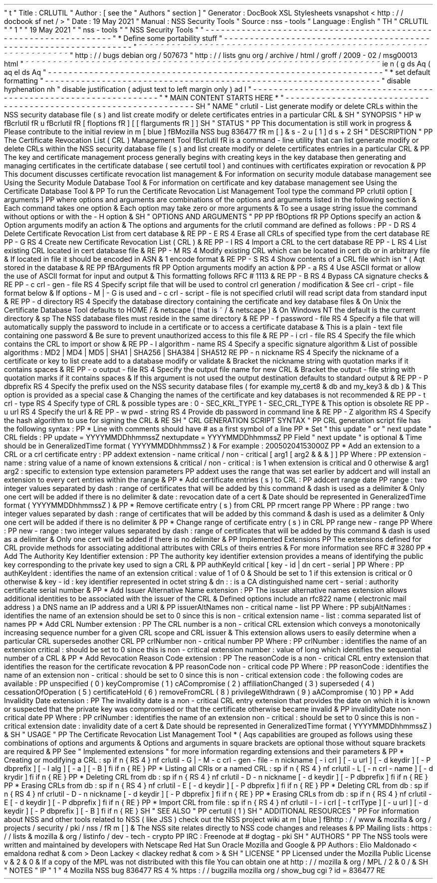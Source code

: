 '
\
"
t
.
\
"
Title
:
CRLUTIL
.
\
"
Author
:
[
see
the
"
Authors
"
section
]
.
\
"
Generator
:
DocBook
XSL
Stylesheets
vsnapshot
<
http
:
/
/
docbook
.
sf
.
net
/
>
.
\
"
Date
:
19
May
2021
.
\
"
Manual
:
NSS
Security
Tools
.
\
"
Source
:
nss
-
tools
.
\
"
Language
:
English
.
\
"
.
TH
"
CRLUTIL
"
"
1
"
"
19
May
2021
"
"
nss
-
tools
"
"
NSS
Security
Tools
"
.
\
"
-
-
-
-
-
-
-
-
-
-
-
-
-
-
-
-
-
-
-
-
-
-
-
-
-
-
-
-
-
-
-
-
-
-
-
-
-
-
-
-
-
-
-
-
-
-
-
-
-
-
-
-
-
-
-
-
-
-
-
-
-
-
-
-
-
.
\
"
*
Define
some
portability
stuff
.
\
"
-
-
-
-
-
-
-
-
-
-
-
-
-
-
-
-
-
-
-
-
-
-
-
-
-
-
-
-
-
-
-
-
-
-
-
-
-
-
-
-
-
-
-
-
-
-
-
-
-
-
-
-
-
-
-
-
-
-
-
-
-
-
-
-
-
.
\
"
~
~
~
~
~
~
~
~
~
~
~
~
~
~
~
~
~
~
~
~
~
~
~
~
~
~
~
~
~
~
~
~
~
~
~
~
~
~
~
~
~
~
~
~
~
~
~
~
~
~
~
~
~
~
~
~
~
~
~
~
~
~
~
~
~
.
\
"
http
:
/
/
bugs
.
debian
.
org
/
507673
.
\
"
http
:
/
/
lists
.
gnu
.
org
/
archive
/
html
/
groff
/
2009
-
02
/
msg00013
.
html
.
\
"
~
~
~
~
~
~
~
~
~
~
~
~
~
~
~
~
~
~
~
~
~
~
~
~
~
~
~
~
~
~
~
~
~
~
~
~
~
~
~
~
~
~
~
~
~
~
~
~
~
~
~
~
~
~
~
~
~
~
~
~
~
~
~
~
~
.
ie
\
n
(
.
g
.
ds
Aq
\
(
aq
.
el
.
ds
Aq
'
.
\
"
-
-
-
-
-
-
-
-
-
-
-
-
-
-
-
-
-
-
-
-
-
-
-
-
-
-
-
-
-
-
-
-
-
-
-
-
-
-
-
-
-
-
-
-
-
-
-
-
-
-
-
-
-
-
-
-
-
-
-
-
-
-
-
-
-
.
\
"
*
set
default
formatting
.
\
"
-
-
-
-
-
-
-
-
-
-
-
-
-
-
-
-
-
-
-
-
-
-
-
-
-
-
-
-
-
-
-
-
-
-
-
-
-
-
-
-
-
-
-
-
-
-
-
-
-
-
-
-
-
-
-
-
-
-
-
-
-
-
-
-
-
.
\
"
disable
hyphenation
.
nh
.
\
"
disable
justification
(
adjust
text
to
left
margin
only
)
.
ad
l
.
\
"
-
-
-
-
-
-
-
-
-
-
-
-
-
-
-
-
-
-
-
-
-
-
-
-
-
-
-
-
-
-
-
-
-
-
-
-
-
-
-
-
-
-
-
-
-
-
-
-
-
-
-
-
-
-
-
-
-
-
-
-
-
-
-
-
-
.
\
"
*
MAIN
CONTENT
STARTS
HERE
*
.
\
"
-
-
-
-
-
-
-
-
-
-
-
-
-
-
-
-
-
-
-
-
-
-
-
-
-
-
-
-
-
-
-
-
-
-
-
-
-
-
-
-
-
-
-
-
-
-
-
-
-
-
-
-
-
-
-
-
-
-
-
-
-
-
-
-
-
.
SH
"
NAME
"
crlutil
\
-
List
generate
modify
or
delete
CRLs
within
the
NSS
security
database
file
(
s
)
and
list
create
modify
or
delete
certificates
entries
in
a
particular
CRL
\
&
.
.
SH
"
SYNOPSIS
"
.
HP
\
w
'
\
fBcrlutil
\
fR
\
'
u
\
fBcrlutil
\
fR
[
\
fIoptions
\
fR
]
[
[
\
fIarguments
\
fR
]
]
.
SH
"
STATUS
"
.
PP
This
documentation
is
still
work
in
progress
\
&
.
Please
contribute
to
the
initial
review
in
\
m
[
blue
]
\
fBMozilla
NSS
bug
836477
\
fR
\
m
[
]
\
&
\
s
-
2
\
u
[
1
]
\
d
\
s
+
2
.
SH
"
DESCRIPTION
"
.
PP
The
Certificate
Revocation
List
(
CRL
)
Management
Tool
\
fBcrlutil
\
fR
is
a
command
\
-
line
utility
that
can
list
generate
modify
or
delete
CRLs
within
the
NSS
security
database
file
(
s
)
and
list
create
modify
or
delete
certificates
entries
in
a
particular
CRL
\
&
.
.
PP
The
key
and
certificate
management
process
generally
begins
with
creating
keys
in
the
key
database
then
generating
and
managing
certificates
in
the
certificate
database
(
see
certutil
tool
)
and
continues
with
certificates
expiration
or
revocation
\
&
.
.
PP
This
document
discusses
certificate
revocation
list
management
\
&
.
For
information
on
security
module
database
management
see
Using
the
Security
Module
Database
Tool
\
&
.
For
information
on
certificate
and
key
database
management
see
Using
the
Certificate
Database
Tool
\
&
.
.
PP
To
run
the
Certificate
Revocation
List
Management
Tool
type
the
command
.
PP
crlutil
option
[
arguments
]
.
PP
where
options
and
arguments
are
combinations
of
the
options
and
arguments
listed
in
the
following
section
\
&
.
Each
command
takes
one
option
\
&
.
Each
option
may
take
zero
or
more
arguments
\
&
.
To
see
a
usage
string
issue
the
command
without
options
or
with
the
\
-
H
option
\
&
.
.
SH
"
OPTIONS
AND
ARGUMENTS
"
.
PP
.
PP
\
fBOptions
\
fR
.
PP
Options
specify
an
action
\
&
.
Option
arguments
modify
an
action
\
&
.
The
options
and
arguments
for
the
crlutil
command
are
defined
as
follows
:
.
PP
\
-
D
.
RS
4
Delete
Certificate
Revocation
List
from
cert
database
\
&
.
.
RE
.
PP
\
-
E
.
RS
4
Erase
all
CRLs
of
specified
type
from
the
cert
database
.
RE
.
PP
\
-
G
.
RS
4
Create
new
Certificate
Revocation
List
(
CRL
)
\
&
.
.
RE
.
PP
\
-
I
.
RS
4
Import
a
CRL
to
the
cert
database
.
RE
.
PP
\
-
L
.
RS
4
List
existing
CRL
located
in
cert
database
file
\
&
.
.
RE
.
PP
\
-
M
.
RS
4
Modify
existing
CRL
which
can
be
located
in
cert
db
or
in
arbitrary
file
\
&
.
If
located
in
file
it
should
be
encoded
in
ASN
\
&
.
1
encode
format
\
&
.
.
RE
.
PP
\
-
S
.
RS
4
Show
contents
of
a
CRL
file
which
isn
\
*
(
Aqt
stored
in
the
database
\
&
.
.
RE
.
PP
\
fBArguments
\
fR
.
PP
Option
arguments
modify
an
action
\
&
.
.
PP
\
-
a
.
RS
4
Use
ASCII
format
or
allow
the
use
of
ASCII
format
for
input
and
output
\
&
.
This
formatting
follows
RFC
#
1113
\
&
.
.
RE
.
PP
\
-
B
.
RS
4
Bypass
CA
signature
checks
\
&
.
.
RE
.
PP
\
-
c
crl
\
-
gen
\
-
file
.
RS
4
Specify
script
file
that
will
be
used
to
control
crl
generation
/
modification
\
&
.
See
crl
\
-
cript
\
-
file
format
below
\
&
.
If
options
\
-
M
|
\
-
G
is
used
and
\
-
c
crl
\
-
script
\
-
file
is
not
specified
crlutil
will
read
script
data
from
standard
input
\
&
.
.
RE
.
PP
\
-
d
directory
.
RS
4
Specify
the
database
directory
containing
the
certificate
and
key
database
files
\
&
.
On
Unix
the
Certificate
Database
Tool
defaults
to
HOME
/
\
&
.
netscape
(
that
is
~
/
\
&
.
netscape
)
\
&
.
On
Windows
NT
the
default
is
the
current
directory
\
&
.
.
sp
The
NSS
database
files
must
reside
in
the
same
directory
\
&
.
.
RE
.
PP
\
-
f
password
\
-
file
.
RS
4
Specify
a
file
that
will
automatically
supply
the
password
to
include
in
a
certificate
or
to
access
a
certificate
database
\
&
.
This
is
a
plain
\
-
text
file
containing
one
password
\
&
.
Be
sure
to
prevent
unauthorized
access
to
this
file
\
&
.
.
RE
.
PP
\
-
i
crl
\
-
file
.
RS
4
Specify
the
file
which
contains
the
CRL
to
import
or
show
\
&
.
.
RE
.
PP
\
-
l
algorithm
\
-
name
.
RS
4
Specify
a
specific
signature
algorithm
\
&
.
List
of
possible
algorithms
:
MD2
|
MD4
|
MD5
|
SHA1
|
SHA256
|
SHA384
|
SHA512
.
RE
.
PP
\
-
n
nickname
.
RS
4
Specify
the
nickname
of
a
certificate
or
key
to
list
create
add
to
a
database
modify
or
validate
\
&
.
Bracket
the
nickname
string
with
quotation
marks
if
it
contains
spaces
\
&
.
.
RE
.
PP
\
-
o
output
\
-
file
.
RS
4
Specify
the
output
file
name
for
new
CRL
\
&
.
Bracket
the
output
\
-
file
string
with
quotation
marks
if
it
contains
spaces
\
&
.
If
this
argument
is
not
used
the
output
destination
defaults
to
standard
output
\
&
.
.
RE
.
PP
\
-
P
dbprefix
.
RS
4
Specify
the
prefix
used
on
the
NSS
security
database
files
(
for
example
my_cert8
\
&
.
db
and
my_key3
\
&
.
db
)
\
&
.
This
option
is
provided
as
a
special
case
\
&
.
Changing
the
names
of
the
certificate
and
key
databases
is
not
recommended
\
&
.
.
RE
.
PP
\
-
t
crl
\
-
type
.
RS
4
Specify
type
of
CRL
\
&
.
possible
types
are
:
0
\
-
SEC_KRL_TYPE
1
\
-
SEC_CRL_TYPE
\
&
.
This
option
is
obsolete
.
RE
.
PP
\
-
u
url
.
RS
4
Specify
the
url
\
&
.
.
RE
.
PP
\
-
w
pwd
\
-
string
.
RS
4
Provide
db
password
in
command
line
\
&
.
.
RE
.
PP
\
-
Z
algorithm
.
RS
4
Specify
the
hash
algorithm
to
use
for
signing
the
CRL
\
&
.
.
RE
.
SH
"
CRL
GENERATION
SCRIPT
SYNTAX
"
.
PP
CRL
generation
script
file
has
the
following
syntax
:
.
PP
*
Line
with
comments
should
have
#
as
a
first
symbol
of
a
line
.
PP
*
Set
"
this
update
"
or
"
next
update
"
CRL
fields
:
.
PP
update
=
YYYYMMDDhhmmssZ
nextupdate
=
YYYYMMDDhhmmssZ
.
PP
Field
"
next
update
"
is
optional
\
&
.
Time
should
be
in
GeneralizedTime
format
(
YYYYMMDDhhmmssZ
)
\
&
.
For
example
:
20050204153000Z
.
PP
*
Add
an
extension
to
a
CRL
or
a
crl
certificate
entry
:
.
PP
addext
extension
\
-
name
critical
/
non
\
-
critical
[
arg1
[
arg2
\
&
.
\
&
.
\
&
.
]
]
.
PP
Where
:
.
PP
extension
\
-
name
:
string
value
of
a
name
of
known
extensions
\
&
.
critical
/
non
\
-
critical
:
is
1
when
extension
is
critical
and
0
otherwise
\
&
.
arg1
arg2
:
specific
to
extension
type
extension
parameters
.
PP
addext
uses
the
range
that
was
set
earlier
by
addcert
and
will
install
an
extension
to
every
cert
entries
within
the
range
\
&
.
.
PP
*
Add
certificate
entries
(
s
)
to
CRL
:
.
PP
addcert
range
date
.
PP
range
:
two
integer
values
separated
by
dash
:
range
of
certificates
that
will
be
added
by
this
command
\
&
.
dash
is
used
as
a
delimiter
\
&
.
Only
one
cert
will
be
added
if
there
is
no
delimiter
\
&
.
date
:
revocation
date
of
a
cert
\
&
.
Date
should
be
represented
in
GeneralizedTime
format
(
YYYYMMDDhhmmssZ
)
\
&
.
.
PP
*
Remove
certificate
entry
(
s
)
from
CRL
.
PP
rmcert
range
.
PP
Where
:
.
PP
range
:
two
integer
values
separated
by
dash
:
range
of
certificates
that
will
be
added
by
this
command
\
&
.
dash
is
used
as
a
delimiter
\
&
.
Only
one
cert
will
be
added
if
there
is
no
delimiter
\
&
.
.
PP
*
Change
range
of
certificate
entry
(
s
)
in
CRL
.
PP
range
new
\
-
range
.
PP
Where
:
.
PP
new
\
-
range
:
two
integer
values
separated
by
dash
:
range
of
certificates
that
will
be
added
by
this
command
\
&
.
dash
is
used
as
a
delimiter
\
&
.
Only
one
cert
will
be
added
if
there
is
no
delimiter
\
&
.
.
PP
Implemented
Extensions
.
PP
The
extensions
defined
for
CRL
provide
methods
for
associating
additional
attributes
with
CRLs
of
theirs
entries
\
&
.
For
more
information
see
RFC
#
3280
.
PP
*
Add
The
Authority
Key
Identifier
extension
:
.
PP
The
authority
key
identifier
extension
provides
a
means
of
identifying
the
public
key
corresponding
to
the
private
key
used
to
sign
a
CRL
\
&
.
.
PP
authKeyId
critical
[
key
\
-
id
|
dn
cert
\
-
serial
]
.
PP
Where
:
.
PP
authKeyIdent
:
identifies
the
name
of
an
extension
critical
:
value
of
1
of
0
\
&
.
Should
be
set
to
1
if
this
extension
is
critical
or
0
otherwise
\
&
.
key
\
-
id
:
key
identifier
represented
in
octet
string
\
&
.
dn
:
:
is
a
CA
distinguished
name
cert
\
-
serial
:
authority
certificate
serial
number
\
&
.
.
PP
*
Add
Issuer
Alternative
Name
extension
:
.
PP
The
issuer
alternative
names
extension
allows
additional
identities
to
be
associated
with
the
issuer
of
the
CRL
\
&
.
Defined
options
include
an
rfc822
name
(
electronic
mail
address
)
a
DNS
name
an
IP
address
and
a
URI
\
&
.
.
PP
issuerAltNames
non
\
-
critical
name
\
-
list
.
PP
Where
:
.
PP
subjAltNames
:
identifies
the
name
of
an
extension
should
be
set
to
0
since
this
is
non
\
-
critical
extension
name
\
-
list
:
comma
separated
list
of
names
.
PP
*
Add
CRL
Number
extension
:
.
PP
The
CRL
number
is
a
non
\
-
critical
CRL
extension
which
conveys
a
monotonically
increasing
sequence
number
for
a
given
CRL
scope
and
CRL
issuer
\
&
.
This
extension
allows
users
to
easily
determine
when
a
particular
CRL
supersedes
another
CRL
.
PP
crlNumber
non
\
-
critical
number
.
PP
Where
:
.
PP
crlNumber
:
identifies
the
name
of
an
extension
critical
:
should
be
set
to
0
since
this
is
non
\
-
critical
extension
number
:
value
of
long
which
identifies
the
sequential
number
of
a
CRL
\
&
.
.
PP
*
Add
Revocation
Reason
Code
extension
:
.
PP
The
reasonCode
is
a
non
\
-
critical
CRL
entry
extension
that
identifies
the
reason
for
the
certificate
revocation
\
&
.
.
PP
reasonCode
non
\
-
critical
code
.
PP
Where
:
.
PP
reasonCode
:
identifies
the
name
of
an
extension
non
\
-
critical
:
should
be
set
to
0
since
this
is
non
\
-
critical
extension
code
:
the
following
codes
are
available
:
.
PP
unspecified
(
0
)
keyCompromise
(
1
)
cACompromise
(
2
)
affiliationChanged
(
3
)
superseded
(
4
)
cessationOfOperation
(
5
)
certificateHold
(
6
)
removeFromCRL
(
8
)
privilegeWithdrawn
(
9
)
aACompromise
(
10
)
.
PP
*
Add
Invalidity
Date
extension
:
.
PP
The
invalidity
date
is
a
non
\
-
critical
CRL
entry
extension
that
provides
the
date
on
which
it
is
known
or
suspected
that
the
private
key
was
compromised
or
that
the
certificate
otherwise
became
invalid
\
&
.
.
PP
invalidityDate
non
\
-
critical
date
.
PP
Where
:
.
PP
crlNumber
:
identifies
the
name
of
an
extension
non
\
-
critical
:
should
be
set
to
0
since
this
is
non
\
-
critical
extension
date
:
invalidity
date
of
a
cert
\
&
.
Date
should
be
represented
in
GeneralizedTime
format
(
YYYYMMDDhhmmssZ
)
\
&
.
.
SH
"
USAGE
"
.
PP
The
Certificate
Revocation
List
Management
Tool
\
*
(
Aqs
capabilities
are
grouped
as
follows
using
these
combinations
of
options
and
arguments
\
&
.
Options
and
arguments
in
square
brackets
are
optional
those
without
square
brackets
are
required
\
&
.
.
PP
See
"
Implemented
extensions
"
for
more
information
regarding
extensions
and
their
parameters
\
&
.
.
PP
*
Creating
or
modifying
a
CRL
:
.
sp
.
if
n
\
{
\
.
RS
4
.
\
}
.
nf
crlutil
\
-
G
|
\
-
M
\
-
c
crl
\
-
gen
\
-
file
\
-
n
nickname
[
\
-
i
crl
]
[
\
-
u
url
]
[
\
-
d
keydir
]
[
\
-
P
dbprefix
]
[
\
-
l
alg
]
[
\
-
a
]
[
\
-
B
]
.
fi
.
if
n
\
{
\
.
RE
.
\
}
.
PP
*
Listing
all
CRls
or
a
named
CRL
:
.
sp
.
if
n
\
{
\
.
RS
4
.
\
}
.
nf
crlutil
\
-
L
[
\
-
n
crl
\
-
name
]
[
\
-
d
krydir
]
.
fi
.
if
n
\
{
\
.
RE
.
\
}
.
PP
*
Deleting
CRL
from
db
:
.
sp
.
if
n
\
{
\
.
RS
4
.
\
}
.
nf
crlutil
\
-
D
\
-
n
nickname
[
\
-
d
keydir
]
[
\
-
P
dbprefix
]
.
fi
.
if
n
\
{
\
.
RE
.
\
}
.
PP
*
Erasing
CRLs
from
db
:
.
sp
.
if
n
\
{
\
.
RS
4
.
\
}
.
nf
crlutil
\
-
E
[
\
-
d
keydir
]
[
\
-
P
dbprefix
]
.
fi
.
if
n
\
{
\
.
RE
.
\
}
.
PP
*
Deleting
CRL
from
db
:
.
sp
.
if
n
\
{
\
.
RS
4
.
\
}
.
nf
crlutil
\
-
D
\
-
n
nickname
[
\
-
d
keydir
]
[
\
-
P
dbprefix
]
.
fi
.
if
n
\
{
\
.
RE
.
\
}
.
PP
*
Erasing
CRLs
from
db
:
.
sp
.
if
n
\
{
\
.
RS
4
.
\
}
.
nf
crlutil
\
-
E
[
\
-
d
keydir
]
[
\
-
P
dbprefix
]
.
fi
.
if
n
\
{
\
.
RE
.
\
}
.
PP
*
Import
CRL
from
file
:
.
sp
.
if
n
\
{
\
.
RS
4
.
\
}
.
nf
crlutil
\
-
I
\
-
i
crl
[
\
-
t
crlType
]
[
\
-
u
url
]
[
\
-
d
keydir
]
[
\
-
P
dbprefix
]
[
\
-
B
]
.
fi
.
if
n
\
{
\
.
RE
.
\
}
.
SH
"
SEE
ALSO
"
.
PP
certutil
(
1
)
.
SH
"
ADDITIONAL
RESOURCES
"
.
PP
For
information
about
NSS
and
other
tools
related
to
NSS
(
like
JSS
)
check
out
the
NSS
project
wiki
at
\
m
[
blue
]
\
fBhttp
:
/
/
www
\
&
.
mozilla
\
&
.
org
/
projects
/
security
/
pki
/
nss
/
\
fR
\
m
[
]
\
&
.
The
NSS
site
relates
directly
to
NSS
code
changes
and
releases
\
&
.
.
PP
Mailing
lists
:
https
:
/
/
lists
\
&
.
mozilla
\
&
.
org
/
listinfo
/
dev
\
-
tech
\
-
crypto
.
PP
IRC
:
Freenode
at
#
dogtag
\
-
pki
.
SH
"
AUTHORS
"
.
PP
The
NSS
tools
were
written
and
maintained
by
developers
with
Netscape
Red
Hat
Sun
Oracle
Mozilla
and
Google
\
&
.
.
PP
Authors
:
Elio
Maldonado
<
emaldona
redhat
\
&
.
com
>
Deon
Lackey
<
dlackey
redhat
\
&
.
com
>
\
&
.
.
SH
"
LICENSE
"
.
PP
Licensed
under
the
Mozilla
Public
License
v
\
&
.
2
\
&
.
0
\
&
.
If
a
copy
of
the
MPL
was
not
distributed
with
this
file
You
can
obtain
one
at
http
:
/
/
mozilla
\
&
.
org
/
MPL
/
2
\
&
.
0
/
\
&
.
.
SH
"
NOTES
"
.
IP
"
1
.
"
4
Mozilla
NSS
bug
836477
.
RS
4
\
%
https
:
/
/
bugzilla
.
mozilla
.
org
/
show_bug
.
cgi
?
id
=
836477
.
RE
